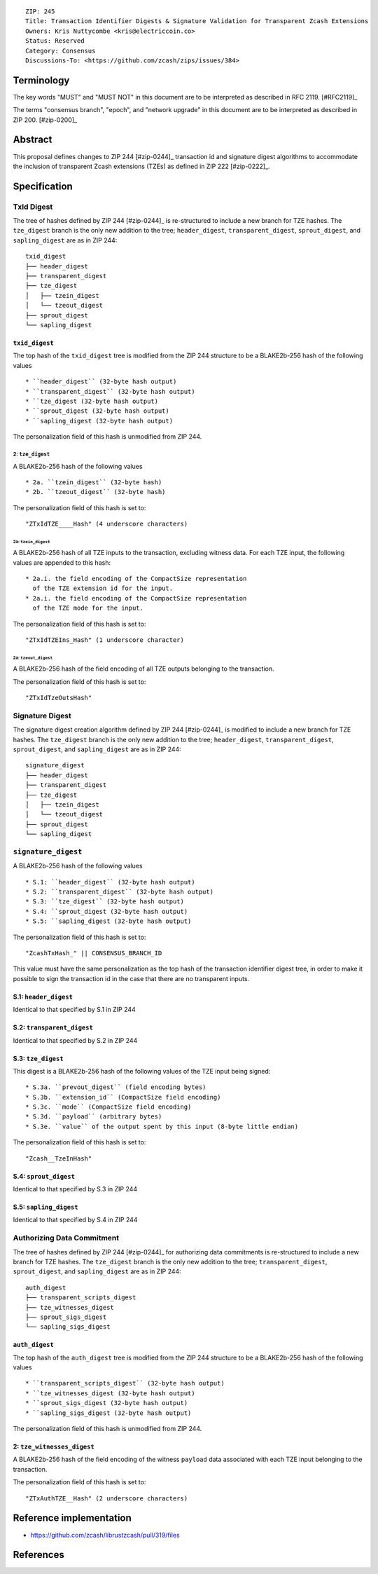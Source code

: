 ::

  ZIP: 245
  Title: Transaction Identifier Digests & Signature Validation for Transparent Zcash Extensions
  Owners: Kris Nuttycombe <kris@electriccoin.co>
  Status: Reserved
  Category: Consensus
  Discussions-To: <https://github.com/zcash/zips/issues/384>

Terminology
===========

The key words "MUST" and "MUST NOT" in this document are to be interpreted as described in RFC 2119. [#RFC2119]_

The terms "consensus branch", "epoch", and "network upgrade" in this document are to be interpreted as
described in ZIP 200. [#zip-0200]_

Abstract
========

This proposal defines changes to ZIP 244 [#zip-0244]_ transaction id and signature digest 
algorithms to accommodate the inclusion of transparent Zcash extensions (TZEs) 
as defined in ZIP 222 [#zip-0222]_. 

Specification
=============

TxId Digest
-----------

The tree of hashes defined by ZIP 244 [#zip-0244]_ is re-structured to include a new
branch for TZE hashes. The ``tze_digest`` branch is the only new addition to the
tree; ``header_digest``, ``transparent_digest``, ``sprout_digest``, and ``sapling_digest``
are as in ZIP 244::

   txid_digest
   ├── header_digest
   ├── transparent_digest
   ├── tze_digest
   │   ├── tzein_digest
   │   └── tzeout_digest
   ├── sprout_digest
   └── sapling_digest

``txid_digest``
```````````````
The top hash of the ``txid_digest`` tree is modified from the ZIP 244 structure
to be a BLAKE2b-256 hash of the following values ::

   * ``header_digest`` (32-byte hash output)
   * ``transparent_digest`` (32-byte hash output)
   * ``tze_digest (32-byte hash output)
   * ``sprout_digest (32-byte hash output)
   * ``sapling_digest (32-byte hash output)

The personalization field of this hash is unmodified from ZIP 244.
 
2: ``tze_digest``
'''''''''''''''''
A BLAKE2b-256 hash of the following values ::

   * 2a. ``tzein_digest`` (32-byte hash)
   * 2b. ``tzeout_digest`` (32-byte hash)

The personalization field of this hash is set to::

  "ZTxIdTZE____Hash" (4 underscore characters)

2a: ``tzein_digest``
....................
A BLAKE2b-256 hash of all TZE inputs to the transaction, excluding witness data.
For each TZE input, the following values are appended to this hash::

   * 2a.i. the field encoding of the CompactSize representation
     of the TZE extension id for the input.
   * 2a.i. the field encoding of the CompactSize representation
     of the TZE mode for the input.

The personalization field of this hash is set to::

  "ZTxIdTZEIns_Hash" (1 underscore character)

2a: ``tzeout_digest``
.....................
A BLAKE2b-256 hash of the field encoding of all TZE outputs 
belonging to the transaction.

The personalization field of this hash is set to::

  "ZTxIdTzeOutsHash"

Signature Digest
----------------

The signature digest creation algorithm defined by ZIP 244 [#zip-0244]_ is modified to
include a new branch for TZE hashes.  The ``tze_digest`` branch is the only new addition
to the tree; ``header_digest``, ``transparent_digest``, ``sprout_digest``, and
``sapling_digest`` are as in ZIP 244::

    signature_digest
    ├── header_digest
    ├── transparent_digest
    ├── tze_digest
    │   ├── tzein_digest
    │   └── tzeout_digest
    ├── sprout_digest
    └── sapling_digest

``signature_digest``
--------------------
A BLAKE2b-256 hash of the following values ::

   * S.1: ``header_digest`` (32-byte hash output)
   * S.2: ``transparent_digest`` (32-byte hash output)
   * S.3: ``tze_digest`` (32-byte hash output)
   * S.4: ``sprout_digest (32-byte hash output)
   * S.5: ``sapling_digest (32-byte hash output)

The personalization field of this hash is set to::

  "ZcashTxHash_" || CONSENSUS_BRANCH_ID

This value must have the same personalization as the top hash of the transaction
identifier digest tree, in order to make it possible to sign the transaction id
in the case that there are no transparent inputs.

S.1: ``header_digest``
`````````````````````````
Identical to that specified by S.1 in ZIP 244

S.2: ``transparent_digest``
```````````````````````````
Identical to that specified by S.2 in ZIP 244

S.3: ``tze_digest``
`````````````````````````
This digest is a BLAKE2b-256 hash of the following values of the TZE
input being signed::

   * S.3a. ``prevout_digest`` (field encoding bytes)
   * S.3b. ``extension_id`` (CompactSize field encoding)
   * S.3c. ``mode`` (CompactSize field encoding)
   * S.3d. ``payload`` (arbitrary bytes)
   * S.3e. ``value`` of the output spent by this input (8-byte little endian)

The personalization field of this hash is set to::

   "Zcash__TzeInHash"

S.4: ``sprout_digest``
`````````````````````````
Identical to that specified by S.3 in ZIP 244

S.5: ``sapling_digest``
`````````````````````````
Identical to that specified by S.4 in ZIP 244


Authorizing Data Commitment
---------------------------

The tree of hashes defined by ZIP 244 [#zip-0244]_ for authorizing data commitments is
re-structured to include a new branch for TZE hashes. The ``tze_digest`` branch is the
only new addition to the tree; ``transparent_digest``, ``sprout_digest``, and
``sapling_digest`` are as in ZIP 244::

   auth_digest
   ├── transparent_scripts_digest
   ├── tze_witnesses_digest
   ├── sprout_sigs_digest
   └── sapling_sigs_digest

``auth_digest``
```````````````
The top hash of the ``auth_digest`` tree is modified from the ZIP 244 structure
to be a BLAKE2b-256 hash of the following values ::

   * ``transparent_scripts_digest`` (32-byte hash output)
   * ``tze_witnesses_digest (32-byte hash output)
   * ``sprout_sigs_digest (32-byte hash output)
   * ``sapling_sigs_digest (32-byte hash output)

The personalization field of this hash is unmodified from ZIP 244.

2: ``tze_witnesses_digest``
```````````````````````````
A BLAKE2b-256 hash of the field encoding of the witness ``payload`` data associated
with each TZE input belonging to the transaction.

The personalization field of this hash is set to::

  "ZTxAuthTZE__Hash" (2 underscore characters)

Reference implementation
========================

- https://github.com/zcash/librustzcash/pull/319/files

References
==========
